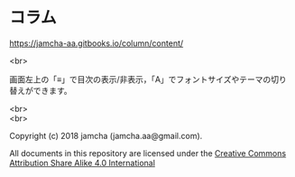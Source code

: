 #+OPTIONS: toc:nil
#+OPTIONS: \n:t

* コラム

  [[https://jamcha-aa.gitbooks.io/column/content/]]

  <br>

  画面左上の「≡」で目次の表示/非表示，「A」でフォントサイズやテーマの切り替えができます。

  <br>
  <br>

  Copyright (c) 2018 jamcha (jamcha.aa@gmail.com).

  All documents in this repository are licensed under the [[http://creativecommons.org/licenses/by-sa/4.0/deed][Creative Commons Attribution Share Alike 4.0 International]]

  [[http://creativecommons.org/licenses/by-sa/4.0/deed][file:http://i.creativecommons.org/l/by-sa/4.0/88x31.png]]
